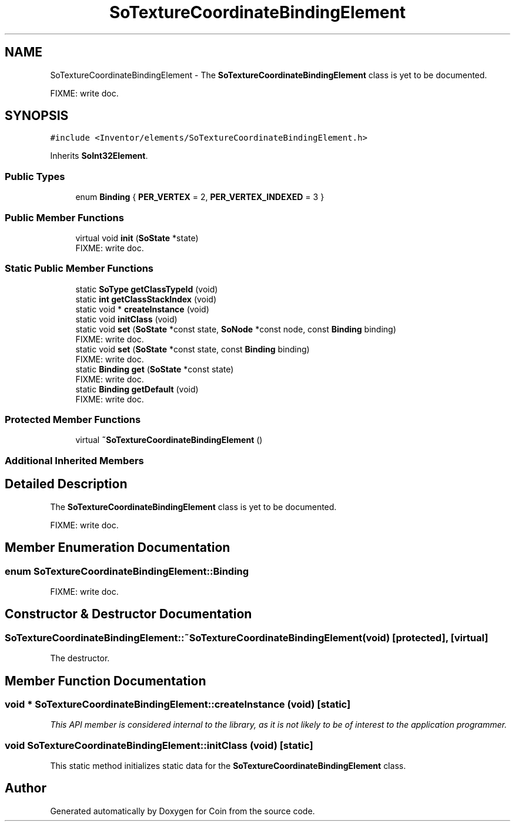 .TH "SoTextureCoordinateBindingElement" 3 "Sun May 28 2017" "Version 4.0.0a" "Coin" \" -*- nroff -*-
.ad l
.nh
.SH NAME
SoTextureCoordinateBindingElement \- The \fBSoTextureCoordinateBindingElement\fP class is yet to be documented\&.
.PP
FIXME: write doc\&.  

.SH SYNOPSIS
.br
.PP
.PP
\fC#include <Inventor/elements/SoTextureCoordinateBindingElement\&.h>\fP
.PP
Inherits \fBSoInt32Element\fP\&.
.SS "Public Types"

.in +1c
.ti -1c
.RI "enum \fBBinding\fP { \fBPER_VERTEX\fP = 2, \fBPER_VERTEX_INDEXED\fP = 3 }"
.br
.in -1c
.SS "Public Member Functions"

.in +1c
.ti -1c
.RI "virtual void \fBinit\fP (\fBSoState\fP *state)"
.br
.RI "FIXME: write doc\&. "
.in -1c
.SS "Static Public Member Functions"

.in +1c
.ti -1c
.RI "static \fBSoType\fP \fBgetClassTypeId\fP (void)"
.br
.ti -1c
.RI "static \fBint\fP \fBgetClassStackIndex\fP (void)"
.br
.ti -1c
.RI "static void * \fBcreateInstance\fP (void)"
.br
.ti -1c
.RI "static void \fBinitClass\fP (void)"
.br
.ti -1c
.RI "static void \fBset\fP (\fBSoState\fP *const state, \fBSoNode\fP *const node, const \fBBinding\fP binding)"
.br
.RI "FIXME: write doc\&. "
.ti -1c
.RI "static void \fBset\fP (\fBSoState\fP *const state, const \fBBinding\fP binding)"
.br
.RI "FIXME: write doc\&. "
.ti -1c
.RI "static \fBBinding\fP \fBget\fP (\fBSoState\fP *const state)"
.br
.RI "FIXME: write doc\&. "
.ti -1c
.RI "static \fBBinding\fP \fBgetDefault\fP (void)"
.br
.RI "FIXME: write doc\&. "
.in -1c
.SS "Protected Member Functions"

.in +1c
.ti -1c
.RI "virtual \fB~SoTextureCoordinateBindingElement\fP ()"
.br
.in -1c
.SS "Additional Inherited Members"
.SH "Detailed Description"
.PP 
The \fBSoTextureCoordinateBindingElement\fP class is yet to be documented\&.
.PP
FIXME: write doc\&. 
.SH "Member Enumeration Documentation"
.PP 
.SS "enum \fBSoTextureCoordinateBindingElement::Binding\fP"
FIXME: write doc\&. 
.SH "Constructor & Destructor Documentation"
.PP 
.SS "SoTextureCoordinateBindingElement::~SoTextureCoordinateBindingElement (void)\fC [protected]\fP, \fC [virtual]\fP"
The destructor\&. 
.SH "Member Function Documentation"
.PP 
.SS "void * SoTextureCoordinateBindingElement::createInstance (void)\fC [static]\fP"
\fIThis API member is considered internal to the library, as it is not likely to be of interest to the application programmer\&.\fP 
.SS "void SoTextureCoordinateBindingElement::initClass (void)\fC [static]\fP"
This static method initializes static data for the \fBSoTextureCoordinateBindingElement\fP class\&. 

.SH "Author"
.PP 
Generated automatically by Doxygen for Coin from the source code\&.
